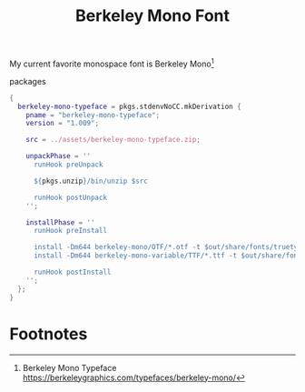 :PROPERTIES:
:ID:       b3bd76f7-3a6a-4129-8438-93f2d58653fb
:END:
# SPDX-FileCopyrightText: 2024 László Vaskó <vlaci@fastmail.com>
#
# SPDX-License-Identifier: EUPL-1.2
#+title: Berkeley Mono Font

My current favorite monospace font is Berkeley Mono[fn:berkeley_mono]

#+caption: packages
#+begin_src nix :noweb-ref local-packages
{
  berkeley-mono-typeface = pkgs.stdenvNoCC.mkDerivation {
    pname = "berkeley-mono-typeface";
    version = "1.009";

    src = ../assets/berkeley-mono-typeface.zip;

    unpackPhase = ''
      runHook preUnpack

      ${pkgs.unzip}/bin/unzip $src

      runHook postUnpack
    '';

    installPhase = ''
      runHook preInstall

      install -Dm644 berkeley-mono/OTF/*.otf -t $out/share/fonts/truetype
      install -Dm644 berkeley-mono-variable/TTF/*.ttf -t $out/share/fonts/truetype

      runHook postInstall
    '';
  };
}
#+end_src


* Footnotes

[fn:berkeley_mono] Berkeley Mono Typeface https://berkeleygraphics.com/typefaces/berkeley-mono/
